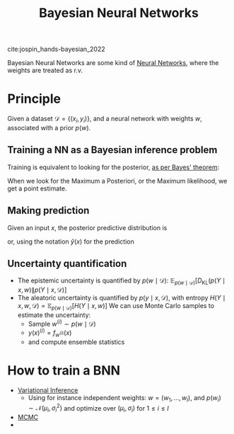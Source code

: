:PROPERTIES:
:ID:       a9d690bf-7692-4927-8eb8-a19481efc6ed
:ROAM_ALIASES: BNN
:END:
#+title: Bayesian Neural Networks
#+filetags: :NeuralNetworks:MachineLearning:
#+startup: latexpreview

cite:jospin_hands-bayesian_2022

Bayesian Neural Networks are some kind of [[id:7a245cfe-dcaa-47d6-a318-5574fab3b7ac][Neural Networks]], where the
weights are treated as r.v.
* Principle
Given a dataset $\mathcal{D} = \{(x_i, y_i)\}$, and a neural network
with weights $w$, associated with a prior $p(w)$.
** Training a NN as a Bayesian inference problem
Training is equivalent to looking for the posterior, [[id:8dcedd6a-85dc-4af5-afde-5936cef961d6][as per Bayes' theorem]]:
\begin{equation}
 p(w \mid \mathcal{D}) = \frac{p(\mathcal{D}\mid w)p(w)}{p(\mathcal{D})}
\end{equation}
When we look for the Maximum a Posteriori, or the Maximum likelihood, we get a point estimate.
** Making prediction
Given an input $x$, the posterior predictive distribution is
\begin{equation}
p(y \mid x, \mathcal{D}) = \int p(y \mid x, w)p(w \mid \mathcal{D})\,\mathrm{d}w
\end{equation}
or, using the notation $\hat{y}(x)$ for the prediction
\begin{equation}
p(\hat{y}(x) \mid \mathcal{D}) = \int p(y \mid x, w)p(w \mid \mathcal{D})\, \mathrm{d}w
\end{equation}


** Uncertainty quantification
  + The epistemic uncertainty is quantified by $p(w \mid \mathcal{D})$: $\mathbb{E}_{p(w \mid \mathcal{D})}\left[D_{\mathrm{KL}}\left(p(Y \mid x, w)\|p(Y\mid x, \mathcal{D} \right)\right]$
  + The aleatoric uncertainty is quantified by $p(y \mid x, \mathcal{D})$, with entropy $H(Y \mid x, w, \mathcal{D}) = \mathbb{E}_{p(w\mid \mathcal{D})}\left[H(Y \mid x, w)\right]$
    We can use Monte Carlo samples to estimate the uncertainty:
    + Sample $w^{(i)} \sim p(w \mid \mathcal{D})$
    + $y(x)^{(i)} = f_{w^{(i)}}(x)$
    + and compute ensemble statistics 
* How to train a BNN
 + [[id:f413aa4f-c6d9-497a-b02f-f0b4e5ff0c4e][Variational Inference]]
   + Using for instance independent weights: $w = (w_1,\dots, w_l)$,
     and $p(w_i) \sim \mathcal{N}(\mu_i, \sigma_i^2)$ and optimize over $(\mu_i, \sigma_i)$ for $1 \leq i \leq l$
 + [[id:b055093c-ed5e-4e0e-b285-458744821241][MCMC]]
 + 
